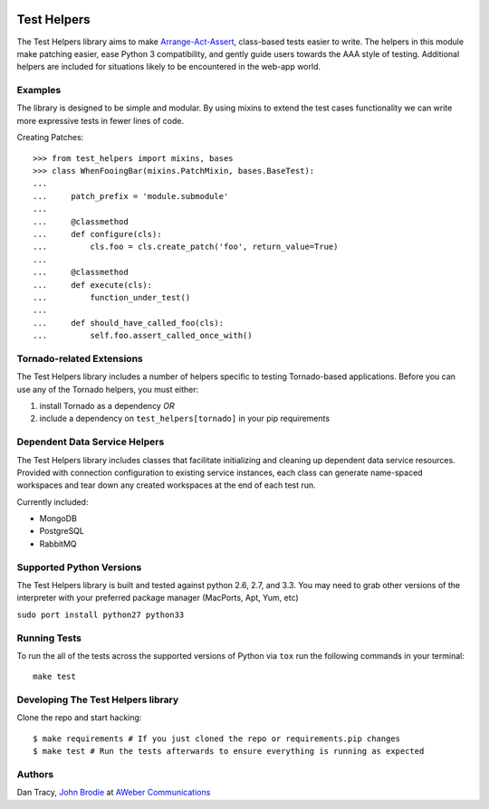 |BuildStatus| |CoverageStatus| |Downloads| |License| |Docs|

.. |BuildStatus| image:: https://travis-ci.org/aweber/test-helpers.svg
   :target: https://travis-ci.org/aweber/test-helpers
.. |CoverageStatus| image:: https://coveralls.io/repos/aweber/test-helpers/badge.png
   :target: https://coveralls.io/r/aweber/test-helpers
.. |Downloads| image:: https://pypip.in/download/test-helpers/badge.svg
   :target: https://pypi.python.org/pypi/test-helpers/
.. |License| image:: https://pypip.in/license/test-helpers/badge.svg
   :target: https://pypi.python.org/pypi/test-helpers/
.. |Docs| image:: https://readthedocs.org/projects/test-helpers/badge/?version=latest
   :target: http://test-helpers.readthedocs.org/en/latest/

Test Helpers
============

The Test Helpers library aims to make `Arrange-Act-Assert`_, class-based tests easier
to write.  The helpers in this module make patching easier, ease Python 3 compatibility,
and gently guide users towards the AAA style of testing.  Additional helpers are included
for situations likely to be encountered in the web-app world.


Examples
--------

The library is designed to be simple and modular.  By using mixins to extend
the test cases functionality we can write more expressive tests in fewer lines
of code.

Creating Patches::

    >>> from test_helpers import mixins, bases
    >>> class WhenFooingBar(mixins.PatchMixin, bases.BaseTest):
    ...
    ...     patch_prefix = 'module.submodule'
    ...
    ...     @classmethod
    ...     def configure(cls):
    ...         cls.foo = cls.create_patch('foo', return_value=True)
    ...
    ...     @classmethod
    ...     def execute(cls):
    ...         function_under_test()
    ...
    ...     def should_have_called_foo(cls):
    ...         self.foo.assert_called_once_with()


Tornado-related Extensions
--------------------------

The Test Helpers library includes a number of helpers specific to testing
Tornado-based applications.  Before you can use any of the Tornado helpers,
you must either:

1. install Tornado as a dependency *OR*
2. include a dependency on ``test_helpers[tornado]`` in your pip requirements

Dependent Data Service Helpers
------------------------------

The Test Helpers library includes classes that facilitate initializing and
cleaning up dependent data service resources. Provided with connection
configuration to existing service instances, each class can generate name-spaced
workspaces and tear down any created workspaces at the end of each test run.

Currently included:

- MongoDB
- PostgreSQL
- RabbitMQ

Supported Python Versions
--------------------------

The Test Helpers library is built and tested against python 2.6, 2.7, and 3.3.
You may need to grab other versions of the interpreter with your preferred package
manager (MacPorts, Apt, Yum, etc)

``sudo port install python27 python33``


Running Tests
-------------

To run the all of the tests across the supported versions of Python via
``tox`` run the following commands in your terminal::

    make test


Developing The Test Helpers library
-----------------------------------

Clone the repo and start hacking::

    $ make requirements # If you just cloned the repo or requirements.pip changes
    $ make test # Run the tests afterwards to ensure everything is running as expected

Authors
-------
Dan Tracy, `John Brodie`_ at `AWeber Communications`_

.. _Arrange-Act-Assert: http://c2.com/cgi/wiki?ArrangeActAssert
.. _John Brodie: http://brodie.me
.. _AWeber Communications: http://www.aweber.com
